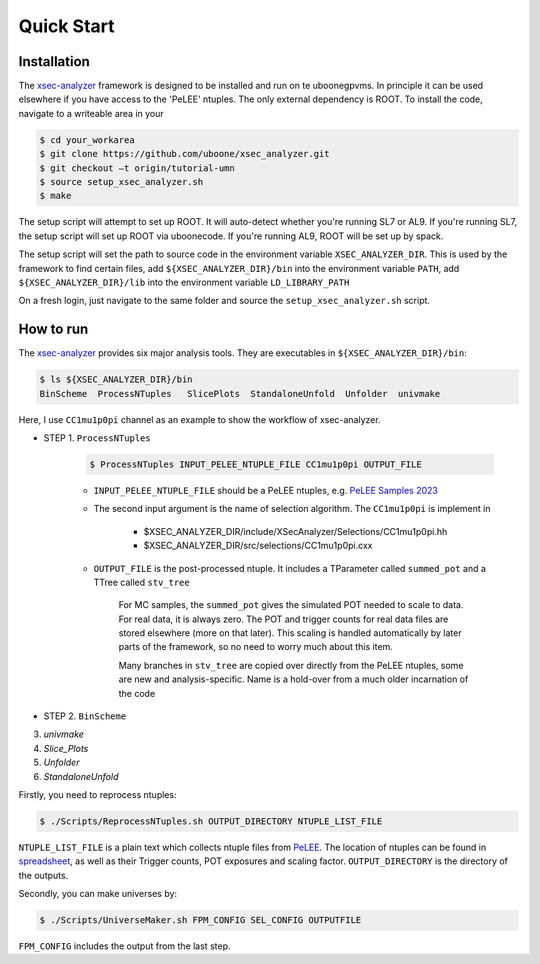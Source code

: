 Quick Start
===========

.. _installation:

Installation
------------

The `xsec-analyzer <https://github.com/LiangLiu212/xsec_analyzer/tree/docs>`_ framework is designed to be installed and run on te uboonegpvms.
In principle it can be used elsewhere if you have access to the 'PeLEE' ntuples. The only external dependency is ROOT.
To install the code, navigate to a writeable area in your


.. code-block:: console

    $ cd your_workarea
    $ git clone https://github.com/uboone/xsec_analyzer.git
    $ git checkout –t origin/tutorial-umn
    $ source setup_xsec_analyzer.sh
    $ make
   

The setup script will attempt to set up ROOT. It will auto-detect whether you're running SL7 or AL9.
If you're running SL7, the setup script will set up ROOT via uboonecode. If you're running
AL9, ROOT will be set up by spack.

The setup script will set the path to source code in the environment variable ``XSEC_ANALYZER_DIR``. This is
used by the framework to find certain files, add ``${XSEC_ANALYZER_DIR}/bin`` into the environment variable ``PATH``,
add ``${XSEC_ANALYZER_DIR}/lib`` into the environment variable ``LD_LIBRARY_PATH``

On a fresh login, just navigate to the same folder and source the ``setup_xsec_analyzer.sh`` script.


How to run
----------

The `xsec-analyzer <https://github.com/LiangLiu212/xsec_analyzer/tree/docs>`_ provides 
six major analysis tools. They are executables in ``${XSEC_ANALYZER_DIR}/bin``:

.. code-block:: console

    $ ls ${XSEC_ANALYZER_DIR}/bin
    BinScheme  ProcessNTuples   SlicePlots  StandaloneUnfold  Unfolder  univmake

Here, I use ``CC1mu1p0pi`` channel as an example to show the workflow of xsec-analyzer.

- STEP 1. ``ProcessNTuples``

    .. code-block:: console

        $ ProcessNTuples INPUT_PELEE_NTUPLE_FILE CC1mu1p0pi OUTPUT_FILE

    - ``INPUT_PELEE_NTUPLE_FILE`` should be a PeLEE ntuples, e.g. `PeLEE Samples 2023 <https://docs.google.com/spreadsheets/d/1dX-W4DGTHeZbJLt2HvwXS4QDNeEwYKveHHSCkVrJcSU/edit?gid=0#gid=0>`_

    - The second input argument is the name of selection algorithm. The ``CC1mu1p0pi`` is implement in

        - $XSEC_ANALYZER_DIR/include/XSecAnalyzer/Selections/CC1mu1p0pi.hh
        - $XSEC_ANALYZER_DIR/src/selections/CC1mu1p0pi.cxx

    - ``OUTPUT_FILE`` is the post-processed ntuple. It includes a TParameter called ``summed_pot`` and a TTree called ``stv_tree``

        For MC samples, the ``summed_pot`` gives the simulated POT needed to scale to data. For real data, it is always zero. The POT and trigger counts for real data
        files are stored elsewhere (more on that later). This scaling is handled automatically by later parts of the framework, so
        no need to worry much about this item.

        Many branches in ``stv_tree`` are copied over directly from the PeLEE ntuples, some
        are new and analysis-specific.
        Name is a hold-over from a much older incarnation of the code

- STEP 2. ``BinScheme``




3. `univmake`
4. `Slice_Plots`
5. `Unfolder`
6. `StandaloneUnfold`


Firstly, you need to reprocess ntuples:

.. code-block:: console

	$ ./Scripts/ReprocessNTuples.sh OUTPUT_DIRECTORY NTUPLE_LIST_FILE

``NTUPLE_LIST_FILE`` is a plain text which collects ntuple files from `PeLEE <https://github.com/ubneutrinos/searchingfornues>`_. 
The location of ntuples can be found in `spreadsheet <https://docs.google.com/spreadsheets/d/1dX-W4DGTHeZbJLt2HvwXS4QDNeEwYKveHHSCkVrJcSU/edit?gid=0#gid=0>`_, as well as their Trigger counts, POT exposures and scaling factor. 
``OUTPUT_DIRECTORY`` is the directory of the outputs. 

Secondly, you can make universes by:

.. code-block:: console

	$ ./Scripts/UniverseMaker.sh FPM_CONFIG SEL_CONFIG OUTPUTFILE

``FPM_CONFIG`` includes the output from the last step. 
